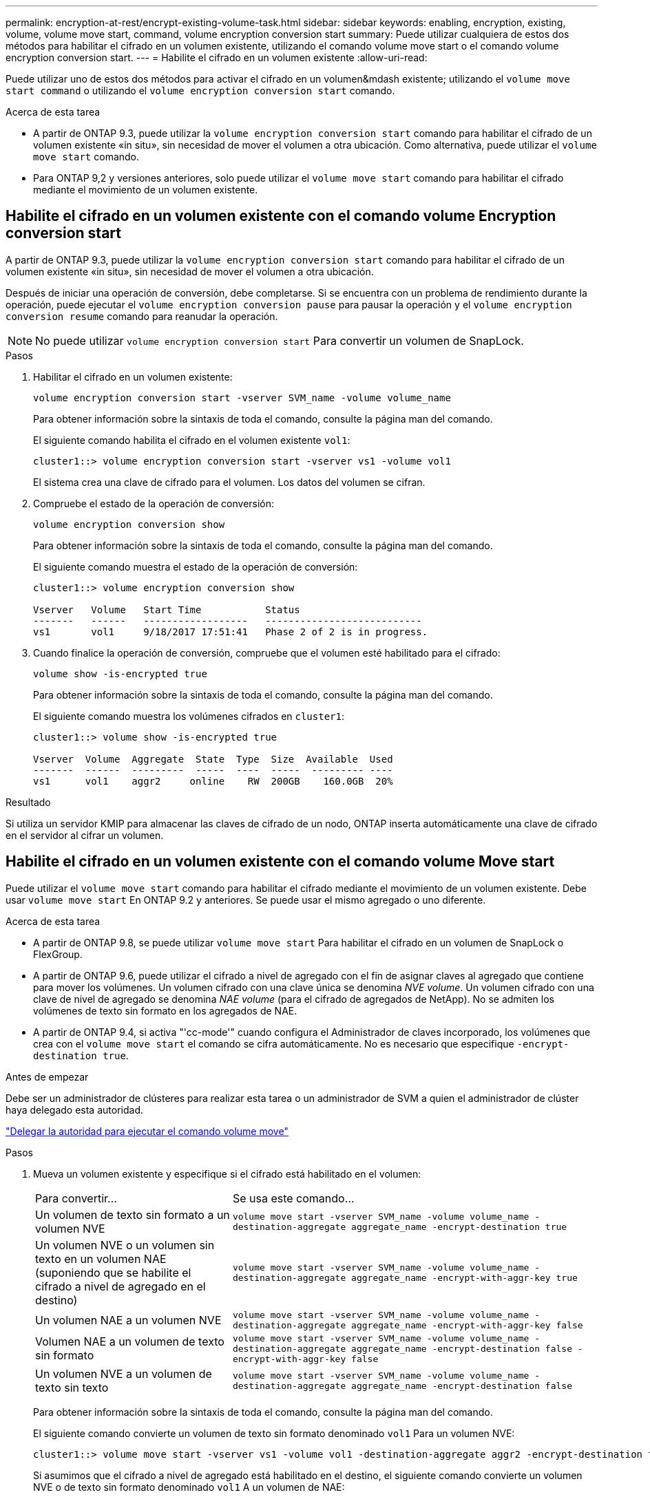 ---
permalink: encryption-at-rest/encrypt-existing-volume-task.html 
sidebar: sidebar 
keywords: enabling, encryption, existing, volume, volume move start, command, volume encryption conversion start 
summary: Puede utilizar cualquiera de estos dos métodos para habilitar el cifrado en un volumen existente, utilizando el comando volume move start o el comando volume encryption conversion start. 
---
= Habilite el cifrado en un volumen existente
:allow-uri-read: 


[role="lead"]
Puede utilizar uno de estos dos métodos para activar el cifrado en un volumen&mdash existente; utilizando el `volume move start command` o utilizando el `volume encryption conversion start` comando.

.Acerca de esta tarea
* A partir de ONTAP 9.3, puede utilizar la `volume encryption conversion start` comando para habilitar el cifrado de un volumen existente «in situ», sin necesidad de mover el volumen a otra ubicación. Como alternativa, puede utilizar el `volume move start` comando.
* Para ONTAP 9,2 y versiones anteriores, solo puede utilizar el `volume move start` comando para habilitar el cifrado mediante el movimiento de un volumen existente.




== Habilite el cifrado en un volumen existente con el comando volume Encryption conversion start

A partir de ONTAP 9.3, puede utilizar la `volume encryption conversion start` comando para habilitar el cifrado de un volumen existente «in situ», sin necesidad de mover el volumen a otra ubicación.

Después de iniciar una operación de conversión, debe completarse. Si se encuentra con un problema de rendimiento durante la operación, puede ejecutar el `volume encryption conversion pause` para pausar la operación y el `volume encryption conversion resume` comando para reanudar la operación.


NOTE: No puede utilizar `volume encryption conversion start` Para convertir un volumen de SnapLock.

.Pasos
. Habilitar el cifrado en un volumen existente:
+
`volume encryption conversion start -vserver SVM_name -volume volume_name`

+
Para obtener información sobre la sintaxis de toda el comando, consulte la página man del comando.

+
El siguiente comando habilita el cifrado en el volumen existente `vol1`:

+
[listing]
----
cluster1::> volume encryption conversion start -vserver vs1 -volume vol1
----
+
El sistema crea una clave de cifrado para el volumen. Los datos del volumen se cifran.

. Compruebe el estado de la operación de conversión:
+
`volume encryption conversion show`

+
Para obtener información sobre la sintaxis de toda el comando, consulte la página man del comando.

+
El siguiente comando muestra el estado de la operación de conversión:

+
[listing]
----
cluster1::> volume encryption conversion show

Vserver   Volume   Start Time           Status
-------   ------   ------------------   ---------------------------
vs1       vol1     9/18/2017 17:51:41   Phase 2 of 2 is in progress.
----
. Cuando finalice la operación de conversión, compruebe que el volumen esté habilitado para el cifrado:
+
`volume show -is-encrypted true`

+
Para obtener información sobre la sintaxis de toda el comando, consulte la página man del comando.

+
El siguiente comando muestra los volúmenes cifrados en `cluster1`:

+
[listing]
----
cluster1::> volume show -is-encrypted true

Vserver  Volume  Aggregate  State  Type  Size  Available  Used
-------  ------  ---------  -----  ----  -----  --------- ----
vs1      vol1    aggr2     online    RW  200GB    160.0GB  20%
----


.Resultado
Si utiliza un servidor KMIP para almacenar las claves de cifrado de un nodo, ONTAP inserta automáticamente una clave de cifrado en el servidor al cifrar un volumen.



== Habilite el cifrado en un volumen existente con el comando volume Move start

Puede utilizar el `volume move start` comando para habilitar el cifrado mediante el movimiento de un volumen existente. Debe usar `volume move start` En ONTAP 9.2 y anteriores. Se puede usar el mismo agregado o uno diferente.

.Acerca de esta tarea
* A partir de ONTAP 9.8, se puede utilizar `volume move start` Para habilitar el cifrado en un volumen de SnapLock o FlexGroup.
* A partir de ONTAP 9.6, puede utilizar el cifrado a nivel de agregado con el fin de asignar claves al agregado que contiene para mover los volúmenes. Un volumen cifrado con una clave única se denomina _NVE volume_. Un volumen cifrado con una clave de nivel de agregado se denomina _NAE volume_ (para el cifrado de agregados de NetApp). No se admiten los volúmenes de texto sin formato en los agregados de NAE.
* A partir de ONTAP 9.4, si activa "'cc-mode'" cuando configura el Administrador de claves incorporado, los volúmenes que crea con el `volume move start` el comando se cifra automáticamente. No es necesario que especifique `-encrypt-destination true`.


.Antes de empezar
Debe ser un administrador de clústeres para realizar esta tarea o un administrador de SVM a quien el administrador de clúster haya delegado esta autoridad.

link:delegate-volume-encryption-svm-administrator-task.html["Delegar la autoridad para ejecutar el comando volume move"]

.Pasos
. Mueva un volumen existente y especifique si el cifrado está habilitado en el volumen:
+
[cols="35,65"]
|===


| Para convertir... | Se usa este comando... 


 a| 
Un volumen de texto sin formato a un volumen NVE
 a| 
`volume move start -vserver SVM_name -volume volume_name -destination-aggregate aggregate_name -encrypt-destination true`



 a| 
Un volumen NVE o un volumen sin texto en un volumen NAE (suponiendo que se habilite el cifrado a nivel de agregado en el destino)
 a| 
`volume move start -vserver SVM_name -volume volume_name -destination-aggregate aggregate_name -encrypt-with-aggr-key true`



 a| 
Un volumen NAE a un volumen NVE
 a| 
`volume move start -vserver SVM_name -volume volume_name -destination-aggregate aggregate_name -encrypt-with-aggr-key false`



 a| 
Volumen NAE a un volumen de texto sin formato
 a| 
`volume move start -vserver SVM_name -volume volume_name -destination-aggregate aggregate_name -encrypt-destination false -encrypt-with-aggr-key false`



 a| 
Un volumen NVE a un volumen de texto sin texto
 a| 
`volume move start -vserver SVM_name -volume volume_name -destination-aggregate aggregate_name -encrypt-destination false`

|===
+
Para obtener información sobre la sintaxis de toda el comando, consulte la página man del comando.

+
El siguiente comando convierte un volumen de texto sin formato denominado `vol1` Para un volumen NVE:

+
[listing]
----
cluster1::> volume move start -vserver vs1 -volume vol1 -destination-aggregate aggr2 -encrypt-destination true
----
+
Si asumimos que el cifrado a nivel de agregado está habilitado en el destino, el siguiente comando convierte un volumen NVE o de texto sin formato denominado `vol1` A un volumen de NAE:

+
[listing]
----
cluster1::> volume move start -vserver vs1 -volume vol1 -destination-aggregate aggr2 -encrypt-with-aggr-key true
----
+
El siguiente comando convierte un volumen NAE llamado `vol2` Para un volumen NVE:

+
[listing]
----
cluster1::> volume move start -vserver vs1 -volume vol2 -destination-aggregate aggr2 -encrypt-with-aggr-key false
----
+
El siguiente comando convierte un volumen NAE llamado `vol2` a un volumen de texto sin formato:

+
[listing]
----
cluster1::> volume move start -vserver vs1 -volume vol2 -destination-aggregate aggr2 -encrypt-destination false -encrypt-with-aggr-key false
----
+
El siguiente comando convierte un volumen de NVE llamado `vol2` a un volumen de texto sin formato:

+
[listing]
----
cluster1::> volume move start -vserver vs1 -volume vol2 -destination-aggregate aggr2 -encrypt-destination false
----
. Vea el tipo de cifrado de volúmenes de clúster:
+
`volume show -fields encryption-type none|volume|aggregate`

+
La `encryption-type` Campo está disponible en ONTAP 9.6 y versiones posteriores.

+
Para obtener información sobre la sintaxis de toda el comando, consulte la página man del comando.

+
El siguiente comando muestra el tipo de cifrado de volúmenes en `cluster2`:

+
[listing]
----
cluster2::> volume show -fields encryption-type

vserver  volume  encryption-type
-------  ------  ---------------
vs1      vol1    none
vs2      vol2    volume
vs3      vol3    aggregate
----
. Compruebe que los volúmenes estén habilitados para el cifrado:
+
`volume show -is-encrypted true`

+
Para obtener información sobre la sintaxis de toda el comando, consulte la página man del comando.

+
El siguiente comando muestra los volúmenes cifrados en `cluster2`:

+
[listing]
----
cluster2::> volume show -is-encrypted true

Vserver  Volume  Aggregate  State  Type  Size  Available  Used
-------  ------  ---------  -----  ----  -----  --------- ----
vs1      vol1    aggr2     online    RW  200GB    160.0GB  20%
----


.Resultado
Si utiliza un servidor KMIP para almacenar las claves de cifrado de un nodo, ONTAP inserta automáticamente una clave de cifrado en el servidor al cifrar un volumen.
